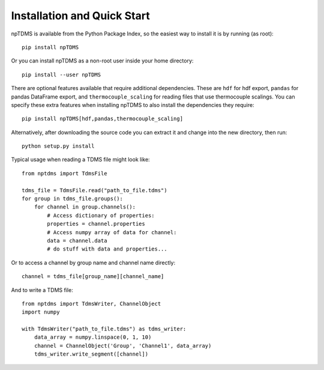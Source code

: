 Installation and Quick Start
============================

npTDMS is available from the Python Package Index, so the easiest way to
install it is by running (as root)::

    pip install npTDMS

Or you can install npTDMS as a non-root user inside your home directory::

    pip install --user npTDMS

There are optional features available that require additional dependencies.
These are ``hdf`` for hdf export, ``pandas`` for pandas DataFrame export,
and ``thermocouple_scaling`` for reading files that use thermocouple scalings.
You can specify these extra features when installing npTDMS to also install the dependencies they require::

    pip install npTDMS[hdf,pandas,thermocouple_scaling]

Alternatively, after downloading the source code you can extract it and
change into the new directory, then run::

    python setup.py install

Typical usage when reading a TDMS file might look like::

    from nptdms import TdmsFile

    tdms_file = TdmsFile.read("path_to_file.tdms")
    for group in tdms_file.groups():
        for channel in group.channels():
            # Access dictionary of properties:
            properties = channel.properties
            # Access numpy array of data for channel:
            data = channel.data
            # do stuff with data and properties...

Or to access a channel by group name and channel name directly::

    channel = tdms_file[group_name][channel_name]

And to write a TDMS file::

    from nptdms import TdmsWriter, ChannelObject
    import numpy

    with TdmsWriter("path_to_file.tdms") as tdms_writer:
        data_array = numpy.linspace(0, 1, 10)
        channel = ChannelObject('Group', 'Channel1', data_array)
        tdms_writer.write_segment([channel])
